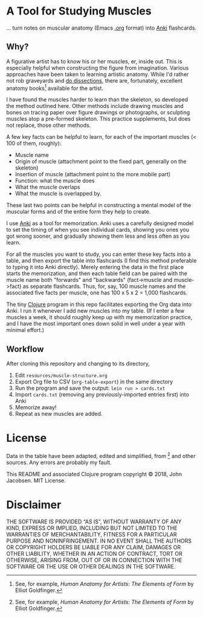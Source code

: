 * A Tool for Studying Muscles

... turn notes on muscular anatomy (Emacs [[https://orgmode.org][.org]] format) into [[https://apps.ankiweb.net/][Anki]] flashcards.

#+ATTR_HTML: :align left
[[file:./anatomy.png][file:./anatomy.png]]

** Why?

A figurative artist has to know his or her muscles, er, inside out.
This is especially helpful when constructing the figure from
imagination.  Various approaches have been taken to learning artistic
anatomy.  While I'd rather not rob graveyards and [[https://www.ncbi.nlm.nih.gov/pmc/articles/PMC3361109/][do dissections]],
there are, fortunately, excellent anatomy books[1] available for the
artist.

I have found the muscles harder to learn than the skeleton, so
developed the method outlined here.  Other methods include drawing
muscles and bones on tracing paper over figure drawings or
photographs, or sculpting muscles atop a pre-formed skeleton.  This
practice supplements, but does not replace, those other methods.

A few key facts can be helpful to learn, for each of the important
muscles (< 100 of them, roughly):
- Muscle name
- Origin of muscle (attachment point to the fixed part, generally on
  the skeleton)
- Insertion of muscle (attachment point to the more mobile part)
- Function: what the muscle does
- What the muscle overlaps
- What the muscle is overlapped by.

These last two points can be helpful in constructing a mental
model of the muscular forms and of the entire form they help to
create.

I use [[https://apps.ankiweb.net/][Anki]] as a tool for memorization.  Anki uses a carefully
designed model to set the timing of when you see individual cards,
showing you ones you got wrong sooner, and gradually showing them less
and less often as you learn.

For all the muscles you want to study, you can enter these key facts
into a table, and then export the table into flashcards (I find this
method preferable to typing it into Anki directly).  Merely entering
the data in the first place starts the memorization, and then each
table field can be paired with the muscle name both "forwards" and
"backwards" (fact->muscle and muscle->fact) as separate flashcards.
Thus, for, say, 100 muscle names and the associated five facts per
muscle, one has 100 x 5 x 2 = 1,000 flashcards.

#+CAPTION: Example table
#+NAME: table-example.png
[[file:./table-example.png][file:./table-example.png]]

The tiny [[https://clojure.org/][Clojure]] program in this repo facilitates exporting the Org
data into Anki.  I run it whenever I add new muscles into my table.
(If I enter a few muscles a week, it should roughly keep up with my
memorization practice, and I have the most important ones down solid
in well under a year with minimal effort.)

** Workflow

After cloning this repository and changing to its directory,

1. Edit =resources/muscle-structure.org=
2. Export Org file to CSV (=org-table-export=) in the same directory
3. Run the program and save the output: =lein run > cards.txt=
4. Import =cards.txt= (removing any previously-imported entries first) into Anki
5. Memorize away!
6. Repeat as new muscles are added.

[1] See, for example, /Human Anatomy for Artists: The Elements of Form/ by Elliot Goldfinger.

* License

Data in the table have been adapted, edited and simplified, from [1]
and other sources. Any errors are probably my fault.

This README and associated Clojure program copyright © 2018, John
Jacobsen. MIT License.

* Disclaimer

THE SOFTWARE IS PROVIDED “AS IS”, WITHOUT WARRANTY OF ANY KIND,
EXPRESS OR IMPLIED, INCLUDING BUT NOT LIMITED TO THE WARRANTIES OF
MERCHANTABILITY, FITNESS FOR A PARTICULAR PURPOSE AND
NONINFRINGEMENT. IN NO EVENT SHALL THE AUTHORS OR COPYRIGHT HOLDERS BE
LIABLE FOR ANY CLAIM, DAMAGES OR OTHER LIABILITY, WHETHER IN AN ACTION
OF CONTRACT, TORT OR OTHERWISE, ARISING FROM, OUT OF OR IN CONNECTION
WITH THE SOFTWARE OR THE USE OR OTHER DEALINGS IN THE SOFTWARE.
